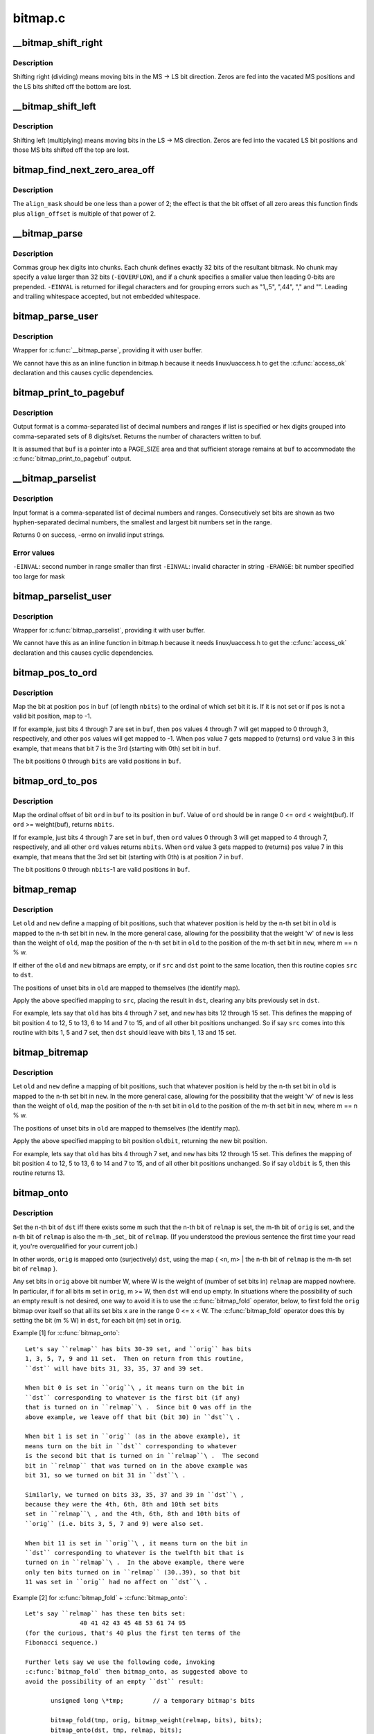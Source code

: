 .. -*- coding: utf-8; mode: rst -*-

========
bitmap.c
========


.. _`__bitmap_shift_right`:

__bitmap_shift_right
====================

.. c:function:: void __bitmap_shift_right (unsigned long *dst, const unsigned long *src, unsigned shift, unsigned nbits)

    logical right shift of the bits in a bitmap

    :param unsigned long \*dst:
        destination bitmap

    :param const unsigned long \*src:
        source bitmap

    :param unsigned shift:
        shift by this many bits

    :param unsigned nbits:
        bitmap size, in bits



.. _`__bitmap_shift_right.description`:

Description
-----------

Shifting right (dividing) means moving bits in the MS -> LS bit
direction.  Zeros are fed into the vacated MS positions and the
LS bits shifted off the bottom are lost.



.. _`__bitmap_shift_left`:

__bitmap_shift_left
===================

.. c:function:: void __bitmap_shift_left (unsigned long *dst, const unsigned long *src, unsigned int shift, unsigned int nbits)

    logical left shift of the bits in a bitmap

    :param unsigned long \*dst:
        destination bitmap

    :param const unsigned long \*src:
        source bitmap

    :param unsigned int shift:
        shift by this many bits

    :param unsigned int nbits:
        bitmap size, in bits



.. _`__bitmap_shift_left.description`:

Description
-----------

Shifting left (multiplying) means moving bits in the LS -> MS
direction.  Zeros are fed into the vacated LS bit positions
and those MS bits shifted off the top are lost.



.. _`bitmap_find_next_zero_area_off`:

bitmap_find_next_zero_area_off
==============================

.. c:function:: unsigned long bitmap_find_next_zero_area_off (unsigned long *map, unsigned long size, unsigned long start, unsigned int nr, unsigned long align_mask, unsigned long align_offset)

    find a contiguous aligned zero area

    :param unsigned long \*map:
        The address to base the search on

    :param unsigned long size:
        The bitmap size in bits

    :param unsigned long start:
        The bitnumber to start searching at

    :param unsigned int nr:
        The number of zeroed bits we're looking for

    :param unsigned long align_mask:
        Alignment mask for zero area

    :param unsigned long align_offset:
        Alignment offset for zero area.



.. _`bitmap_find_next_zero_area_off.description`:

Description
-----------

The ``align_mask`` should be one less than a power of 2; the effect is that
the bit offset of all zero areas this function finds plus ``align_offset``
is multiple of that power of 2.



.. _`__bitmap_parse`:

__bitmap_parse
==============

.. c:function:: int __bitmap_parse (const char *buf, unsigned int buflen, int is_user, unsigned long *maskp, int nmaskbits)

    convert an ASCII hex string into a bitmap.

    :param const char \*buf:
        pointer to buffer containing string.

    :param unsigned int buflen:
        buffer size in bytes.  If string is smaller than this
        then it must be terminated with a \0.

    :param int is_user:
        location of buffer, 0 indicates kernel space

    :param unsigned long \*maskp:
        pointer to bitmap array that will contain result.

    :param int nmaskbits:
        size of bitmap, in bits.



.. _`__bitmap_parse.description`:

Description
-----------

Commas group hex digits into chunks.  Each chunk defines exactly 32
bits of the resultant bitmask.  No chunk may specify a value larger
than 32 bits (\ ``-EOVERFLOW``\ ), and if a chunk specifies a smaller value
then leading 0-bits are prepended.  ``-EINVAL`` is returned for illegal
characters and for grouping errors such as "1,,5", ",44", "," and "".
Leading and trailing whitespace accepted, but not embedded whitespace.



.. _`bitmap_parse_user`:

bitmap_parse_user
=================

.. c:function:: int bitmap_parse_user (const char __user *ubuf, unsigned int ulen, unsigned long *maskp, int nmaskbits)

    convert an ASCII hex string in a user buffer into a bitmap

    :param const char __user \*ubuf:
        pointer to user buffer containing string.

    :param unsigned int ulen:
        buffer size in bytes.  If string is smaller than this
        then it must be terminated with a \0.

    :param unsigned long \*maskp:
        pointer to bitmap array that will contain result.

    :param int nmaskbits:
        size of bitmap, in bits.



.. _`bitmap_parse_user.description`:

Description
-----------

Wrapper for :c:func:`__bitmap_parse`, providing it with user buffer.

We cannot have this as an inline function in bitmap.h because it needs
linux/uaccess.h to get the :c:func:`access_ok` declaration and this causes
cyclic dependencies.



.. _`bitmap_print_to_pagebuf`:

bitmap_print_to_pagebuf
=======================

.. c:function:: int bitmap_print_to_pagebuf (bool list, char *buf, const unsigned long *maskp, int nmaskbits)

    convert bitmap to list or hex format ASCII string

    :param bool list:
        indicates whether the bitmap must be list

    :param char \*buf:
        page aligned buffer into which string is placed

    :param const unsigned long \*maskp:
        pointer to bitmap to convert

    :param int nmaskbits:
        size of bitmap, in bits



.. _`bitmap_print_to_pagebuf.description`:

Description
-----------

Output format is a comma-separated list of decimal numbers and
ranges if list is specified or hex digits grouped into comma-separated
sets of 8 digits/set. Returns the number of characters written to buf.

It is assumed that ``buf`` is a pointer into a PAGE_SIZE area and that
sufficient storage remains at ``buf`` to accommodate the
:c:func:`bitmap_print_to_pagebuf` output.



.. _`__bitmap_parselist`:

__bitmap_parselist
==================

.. c:function:: int __bitmap_parselist (const char *buf, unsigned int buflen, int is_user, unsigned long *maskp, int nmaskbits)

    convert list format ASCII string to bitmap

    :param const char \*buf:
        read nul-terminated user string from this buffer

    :param unsigned int buflen:
        buffer size in bytes.  If string is smaller than this
        then it must be terminated with a \0.

    :param int is_user:
        location of buffer, 0 indicates kernel space

    :param unsigned long \*maskp:
        write resulting mask here

    :param int nmaskbits:
        number of bits in mask to be written



.. _`__bitmap_parselist.description`:

Description
-----------

Input format is a comma-separated list of decimal numbers and
ranges.  Consecutively set bits are shown as two hyphen-separated
decimal numbers, the smallest and largest bit numbers set in
the range.

Returns 0 on success, -errno on invalid input strings.



.. _`__bitmap_parselist.error-values`:

Error values
------------

``-EINVAL``\ : second number in range smaller than first
``-EINVAL``\ : invalid character in string
``-ERANGE``\ : bit number specified too large for mask



.. _`bitmap_parselist_user`:

bitmap_parselist_user
=====================

.. c:function:: int bitmap_parselist_user (const char __user *ubuf, unsigned int ulen, unsigned long *maskp, int nmaskbits)

    :param const char __user \*ubuf:
        pointer to user buffer containing string.

    :param unsigned int ulen:
        buffer size in bytes.  If string is smaller than this
        then it must be terminated with a \0.

    :param unsigned long \*maskp:
        pointer to bitmap array that will contain result.

    :param int nmaskbits:
        size of bitmap, in bits.



.. _`bitmap_parselist_user.description`:

Description
-----------

Wrapper for :c:func:`bitmap_parselist`, providing it with user buffer.

We cannot have this as an inline function in bitmap.h because it needs
linux/uaccess.h to get the :c:func:`access_ok` declaration and this causes
cyclic dependencies.



.. _`bitmap_pos_to_ord`:

bitmap_pos_to_ord
=================

.. c:function:: int bitmap_pos_to_ord (const unsigned long *buf, unsigned int pos, unsigned int nbits)

    find ordinal of set bit at given position in bitmap

    :param const unsigned long \*buf:
        pointer to a bitmap

    :param unsigned int pos:
        a bit position in ``buf`` (0 <= ``pos`` < ``nbits``\ )

    :param unsigned int nbits:
        number of valid bit positions in ``buf``



.. _`bitmap_pos_to_ord.description`:

Description
-----------

Map the bit at position ``pos`` in ``buf`` (of length ``nbits``\ ) to the
ordinal of which set bit it is.  If it is not set or if ``pos``
is not a valid bit position, map to -1.

If for example, just bits 4 through 7 are set in ``buf``\ , then ``pos``
values 4 through 7 will get mapped to 0 through 3, respectively,
and other ``pos`` values will get mapped to -1.  When ``pos`` value 7
gets mapped to (returns) ``ord`` value 3 in this example, that means
that bit 7 is the 3rd (starting with 0th) set bit in ``buf``\ .

The bit positions 0 through ``bits`` are valid positions in ``buf``\ .



.. _`bitmap_ord_to_pos`:

bitmap_ord_to_pos
=================

.. c:function:: unsigned int bitmap_ord_to_pos (const unsigned long *buf, unsigned int ord, unsigned int nbits)

    find position of n-th set bit in bitmap

    :param const unsigned long \*buf:
        pointer to bitmap

    :param unsigned int ord:
        ordinal bit position (n-th set bit, n >= 0)

    :param unsigned int nbits:
        number of valid bit positions in ``buf``



.. _`bitmap_ord_to_pos.description`:

Description
-----------

Map the ordinal offset of bit ``ord`` in ``buf`` to its position in ``buf``\ .
Value of ``ord`` should be in range 0 <= ``ord`` < weight(buf). If ``ord``
>= weight(buf), returns ``nbits``\ .

If for example, just bits 4 through 7 are set in ``buf``\ , then ``ord``
values 0 through 3 will get mapped to 4 through 7, respectively,
and all other ``ord`` values returns ``nbits``\ .  When ``ord`` value 3
gets mapped to (returns) ``pos`` value 7 in this example, that means
that the 3rd set bit (starting with 0th) is at position 7 in ``buf``\ .

The bit positions 0 through ``nbits``\ -1 are valid positions in ``buf``\ .



.. _`bitmap_remap`:

bitmap_remap
============

.. c:function:: void bitmap_remap (unsigned long *dst, const unsigned long *src, const unsigned long *old, const unsigned long *new, unsigned int nbits)

    Apply map defined by a pair of bitmaps to another bitmap

    :param unsigned long \*dst:
        remapped result

    :param const unsigned long \*src:
        subset to be remapped

    :param const unsigned long \*old:
        defines domain of map

    :param const unsigned long \*new:
        defines range of map

    :param unsigned int nbits:
        number of bits in each of these bitmaps



.. _`bitmap_remap.description`:

Description
-----------

Let ``old`` and ``new`` define a mapping of bit positions, such that
whatever position is held by the n-th set bit in ``old`` is mapped
to the n-th set bit in ``new``\ .  In the more general case, allowing
for the possibility that the weight 'w' of ``new`` is less than the
weight of ``old``\ , map the position of the n-th set bit in ``old`` to
the position of the m-th set bit in ``new``\ , where m == n % w.

If either of the ``old`` and ``new`` bitmaps are empty, or if ``src`` and
``dst`` point to the same location, then this routine copies ``src``
to ``dst``\ .

The positions of unset bits in ``old`` are mapped to themselves
(the identify map).

Apply the above specified mapping to ``src``\ , placing the result in
``dst``\ , clearing any bits previously set in ``dst``\ .

For example, lets say that ``old`` has bits 4 through 7 set, and
``new`` has bits 12 through 15 set.  This defines the mapping of bit
position 4 to 12, 5 to 13, 6 to 14 and 7 to 15, and of all other
bit positions unchanged.  So if say ``src`` comes into this routine
with bits 1, 5 and 7 set, then ``dst`` should leave with bits 1,
13 and 15 set.



.. _`bitmap_bitremap`:

bitmap_bitremap
===============

.. c:function:: int bitmap_bitremap (int oldbit, const unsigned long *old, const unsigned long *new, int bits)

    Apply map defined by a pair of bitmaps to a single bit

    :param int oldbit:
        bit position to be mapped

    :param const unsigned long \*old:
        defines domain of map

    :param const unsigned long \*new:
        defines range of map

    :param int bits:
        number of bits in each of these bitmaps



.. _`bitmap_bitremap.description`:

Description
-----------

Let ``old`` and ``new`` define a mapping of bit positions, such that
whatever position is held by the n-th set bit in ``old`` is mapped
to the n-th set bit in ``new``\ .  In the more general case, allowing
for the possibility that the weight 'w' of ``new`` is less than the
weight of ``old``\ , map the position of the n-th set bit in ``old`` to
the position of the m-th set bit in ``new``\ , where m == n % w.

The positions of unset bits in ``old`` are mapped to themselves
(the identify map).

Apply the above specified mapping to bit position ``oldbit``\ , returning
the new bit position.

For example, lets say that ``old`` has bits 4 through 7 set, and
``new`` has bits 12 through 15 set.  This defines the mapping of bit
position 4 to 12, 5 to 13, 6 to 14 and 7 to 15, and of all other
bit positions unchanged.  So if say ``oldbit`` is 5, then this routine
returns 13.



.. _`bitmap_onto`:

bitmap_onto
===========

.. c:function:: void bitmap_onto (unsigned long *dst, const unsigned long *orig, const unsigned long *relmap, unsigned int bits)

    translate one bitmap relative to another

    :param unsigned long \*dst:
        resulting translated bitmap

    :param const unsigned long \*orig:
        original untranslated bitmap

    :param const unsigned long \*relmap:
        bitmap relative to which translated

    :param unsigned int bits:
        number of bits in each of these bitmaps



.. _`bitmap_onto.description`:

Description
-----------

Set the n-th bit of ``dst`` iff there exists some m such that the
n-th bit of ``relmap`` is set, the m-th bit of ``orig`` is set, and
the n-th bit of ``relmap`` is also the m-th _set_ bit of ``relmap``\ .
(If you understood the previous sentence the first time your
read it, you're overqualified for your current job.)

In other words, ``orig`` is mapped onto (surjectively) ``dst``\ ,
using the map { <n, m> | the n-th bit of ``relmap`` is the
m-th set bit of ``relmap`` }.

Any set bits in ``orig`` above bit number W, where W is the
weight of (number of set bits in) ``relmap`` are mapped nowhere.
In particular, if for all bits m set in ``orig``\ , m >= W, then
``dst`` will end up empty.  In situations where the possibility
of such an empty result is not desired, one way to avoid it is
to use the :c:func:`bitmap_fold` operator, below, to first fold the
``orig`` bitmap over itself so that all its set bits x are in the
range 0 <= x < W.  The :c:func:`bitmap_fold` operator does this by
setting the bit (m % W) in ``dst``\ , for each bit (m) set in ``orig``\ .

Example [1] for :c:func:`bitmap_onto`::

 Let's say ``relmap`` has bits 30-39 set, and ``orig`` has bits
 1, 3, 5, 7, 9 and 11 set.  Then on return from this routine,
 ``dst`` will have bits 31, 33, 35, 37 and 39 set.

 When bit 0 is set in ``orig``\ , it means turn on the bit in
 ``dst`` corresponding to whatever is the first bit (if any)
 that is turned on in ``relmap``\ .  Since bit 0 was off in the
 above example, we leave off that bit (bit 30) in ``dst``\ .

 When bit 1 is set in ``orig`` (as in the above example), it
 means turn on the bit in ``dst`` corresponding to whatever
 is the second bit that is turned on in ``relmap``\ .  The second
 bit in ``relmap`` that was turned on in the above example was
 bit 31, so we turned on bit 31 in ``dst``\ .

 Similarly, we turned on bits 33, 35, 37 and 39 in ``dst``\ ,
 because they were the 4th, 6th, 8th and 10th set bits
 set in ``relmap``\ , and the 4th, 6th, 8th and 10th bits of
 ``orig`` (i.e. bits 3, 5, 7 and 9) were also set.

 When bit 11 is set in ``orig``\ , it means turn on the bit in
 ``dst`` corresponding to whatever is the twelfth bit that is
 turned on in ``relmap``\ .  In the above example, there were
 only ten bits turned on in ``relmap`` (30..39), so that bit
 11 was set in ``orig`` had no affect on ``dst``\ .

Example [2] for :c:func:`bitmap_fold` + :c:func:`bitmap_onto`::

 Let's say ``relmap`` has these ten bits set:
                40 41 42 43 45 48 53 61 74 95
 (for the curious, that's 40 plus the first ten terms of the
 Fibonacci sequence.)

 Further lets say we use the following code, invoking
 :c:func:`bitmap_fold` then bitmap_onto, as suggested above to
 avoid the possibility of an empty ``dst`` result:

        unsigned long \*tmp;        // a temporary bitmap's bits

        bitmap_fold(tmp, orig, bitmap_weight(relmap, bits), bits);
        bitmap_onto(dst, tmp, relmap, bits);

 Then this table shows what various values of ``dst`` would be, for
 various ``orig``\ 's.  I list the zero-based positions of each set bit.
 The tmp column shows the intermediate result, as computed by
 using :c:func:`bitmap_fold` to fold the ``orig`` bitmap modulo ten
 (the weight of ``relmap``\ ).

     ``orig``           tmp            ``dst``
     0                0             40
     1                1             41
     9                9             95
     10               0             40 (*)
     1 3 5 7          1 3 5 7       41 43 48 61
     0 1 2 3 4        0 1 2 3 4     40 41 42 43 45
     0 9 18 27        0 9 8 7       40 61 74 95
     0 10 20 30       0             40
     0 11 22 33       0 1 2 3       40 41 42 43
     0 12 24 36       0 2 4 6       40 42 45 53
     78 102 211       1 2 8         41 42 74 (*)

(*) For these marked lines, if we hadn't first done :c:func:`bitmap_fold`
into tmp, then the ``dst`` result would have been empty.

If either of ``orig`` or ``relmap`` is empty (no set bits), then ``dst``
will be returned empty.

If (as explained above) the only set bits in ``orig`` are in positions
m where m >= W, (where W is the weight of ``relmap``\ ) then ``dst`` will
once again be returned empty.

All bits in ``dst`` not set by the above rule are cleared.



.. _`bitmap_fold`:

bitmap_fold
===========

.. c:function:: void bitmap_fold (unsigned long *dst, const unsigned long *orig, unsigned int sz, unsigned int nbits)

    fold larger bitmap into smaller, modulo specified size

    :param unsigned long \*dst:
        resulting smaller bitmap

    :param const unsigned long \*orig:
        original larger bitmap

    :param unsigned int sz:
        specified size

    :param unsigned int nbits:
        number of bits in each of these bitmaps



.. _`bitmap_fold.description`:

Description
-----------

For each bit oldbit in ``orig``\ , set bit oldbit mod ``sz`` in ``dst``\ .
Clear all other bits in ``dst``\ .  See further the comment and
Example [2] for :c:func:`bitmap_onto` for why and how to use this.



.. _`bitmap_find_free_region`:

bitmap_find_free_region
=======================

.. c:function:: int bitmap_find_free_region (unsigned long *bitmap, unsigned int bits, int order)

    find a contiguous aligned mem region

    :param unsigned long \*bitmap:
        array of unsigned longs corresponding to the bitmap

    :param unsigned int bits:
        number of bits in the bitmap

    :param int order:
        region size (log base 2 of number of bits) to find



.. _`bitmap_find_free_region.description`:

Description
-----------

Find a region of free (zero) bits in a ``bitmap`` of ``bits`` bits and
allocate them (set them to one).  Only consider regions of length
a power (\ ``order``\ ) of two, aligned to that power of two, which
makes the search algorithm much faster.

Return the bit offset in bitmap of the allocated region,
or -errno on failure.



.. _`bitmap_release_region`:

bitmap_release_region
=====================

.. c:function:: void bitmap_release_region (unsigned long *bitmap, unsigned int pos, int order)

    release allocated bitmap region

    :param unsigned long \*bitmap:
        array of unsigned longs corresponding to the bitmap

    :param unsigned int pos:
        beginning of bit region to release

    :param int order:
        region size (log base 2 of number of bits) to release



.. _`bitmap_release_region.description`:

Description
-----------

This is the complement to :c:func:`__bitmap_find_free_region` and releases
the found region (by clearing it in the bitmap).

No return value.



.. _`bitmap_allocate_region`:

bitmap_allocate_region
======================

.. c:function:: int bitmap_allocate_region (unsigned long *bitmap, unsigned int pos, int order)

    allocate bitmap region

    :param unsigned long \*bitmap:
        array of unsigned longs corresponding to the bitmap

    :param unsigned int pos:
        beginning of bit region to allocate

    :param int order:
        region size (log base 2 of number of bits) to allocate



.. _`bitmap_allocate_region.description`:

Description
-----------

Allocate (set bits in) a specified region of a bitmap.

Return 0 on success, or ``-EBUSY`` if specified region wasn't
free (not all bits were zero).



.. _`bitmap_from_u32array`:

bitmap_from_u32array
====================

.. c:function:: unsigned int bitmap_from_u32array (unsigned long *bitmap, unsigned int nbits, const u32 *buf, unsigned int nwords)

    copy the contents of a u32 array of bits to bitmap

    :param unsigned long \*bitmap:
        array of unsigned longs, the destination bitmap, non NULL

    :param unsigned int nbits:
        number of bits in ``bitmap``

    :param const u32 \*buf:
        array of u32 (in host byte order), the source bitmap, non NULL

    :param unsigned int nwords:
        number of u32 words in ``buf``



.. _`bitmap_from_u32array.description`:

Description
-----------

copy min(nbits, 32\\*nwords) bits from ``buf`` to ``bitmap``\ , remaining
bits between nword and nbits in ``bitmap`` (if any) are cleared. In
last word of ``bitmap``\ , the bits beyond nbits (if any) are kept
unchanged.

Return the number of bits effectively copied.



.. _`bitmap_to_u32array`:

bitmap_to_u32array
==================

.. c:function:: unsigned int bitmap_to_u32array (u32 *buf, unsigned int nwords, const unsigned long *bitmap, unsigned int nbits)

    copy the contents of bitmap to a u32 array of bits

    :param u32 \*buf:
        array of u32 (in host byte order), the dest bitmap, non NULL

    :param unsigned int nwords:
        number of u32 words in ``buf``

    :param const unsigned long \*bitmap:
        array of unsigned longs, the source bitmap, non NULL

    :param unsigned int nbits:
        number of bits in ``bitmap``



.. _`bitmap_to_u32array.description`:

Description
-----------

copy min(nbits, 32\\*nwords) bits from ``bitmap`` to ``buf``\ . Remaining
bits after nbits in ``buf`` (if any) are cleared.

Return the number of bits effectively copied.



.. _`bitmap_copy_le`:

bitmap_copy_le
==============

.. c:function:: void bitmap_copy_le (unsigned long *dst, const unsigned long *src, unsigned int nbits)

    copy a bitmap, putting the bits into little-endian order.

    :param unsigned long \*dst:
        destination buffer

    :param const unsigned long \*src:
        bitmap to copy

    :param unsigned int nbits:
        number of bits in the bitmap



.. _`bitmap_copy_le.description`:

Description
-----------

Require nbits % BITS_PER_LONG == 0.

